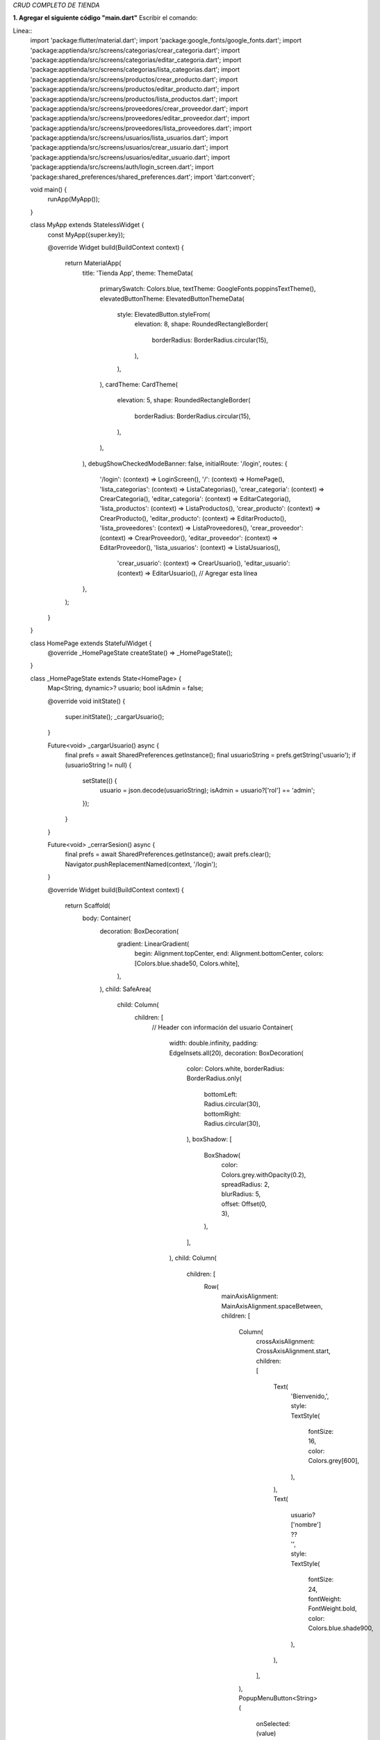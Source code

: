 *CRUD COMPLETO DE TIENDA*

**1. Agregar el siguiente código "main.dart"**
Escribir el comando: 

Linea::
  import 'package:flutter/material.dart';
  import 'package:google_fonts/google_fonts.dart';
  import 'package:apptienda/src/screens/categorias/crear_categoria.dart';
  import 'package:apptienda/src/screens/categorias/editar_categoria.dart';
  import 'package:apptienda/src/screens/categorias/lista_categorias.dart';
  import 'package:apptienda/src/screens/productos/crear_producto.dart';
  import 'package:apptienda/src/screens/productos/editar_producto.dart';
  import 'package:apptienda/src/screens/productos/lista_productos.dart';
  import 'package:apptienda/src/screens/proveedores/crear_proveedor.dart';
  import 'package:apptienda/src/screens/proveedores/editar_proveedor.dart';
  import 'package:apptienda/src/screens/proveedores/lista_proveedores.dart';
  import 'package:apptienda/src/screens/usuarios/lista_usuarios.dart';
  import 'package:apptienda/src/screens/usuarios/crear_usuario.dart';
  import 'package:apptienda/src/screens/usuarios/editar_usuario.dart';
  import 'package:apptienda/src/screens/auth/login_screen.dart';
  import 'package:shared_preferences/shared_preferences.dart';
  import 'dart:convert';
  
  void main() {
    runApp(MyApp());
  }
  
  class MyApp extends StatelessWidget {
    const MyApp({super.key});
  
    @override
    Widget build(BuildContext context) {
      return MaterialApp(
        title: 'Tienda App',
        theme: ThemeData(
          primarySwatch: Colors.blue,
          textTheme: GoogleFonts.poppinsTextTheme(),
          elevatedButtonTheme: ElevatedButtonThemeData(
            style: ElevatedButton.styleFrom(
              elevation: 8,
              shape: RoundedRectangleBorder(
                borderRadius: BorderRadius.circular(15),
              ),
            ),
          ),
          cardTheme: CardTheme(
            elevation: 5,
            shape: RoundedRectangleBorder(
              borderRadius: BorderRadius.circular(15),
            ),
          ),
        ),
        debugShowCheckedModeBanner: false,
        initialRoute: '/login',
        routes: {
          '/login': (context) => LoginScreen(),
          '/': (context) => HomePage(),
          'lista_categorias': (context) => ListaCategorias(),
          'crear_categoria': (context) => CrearCategoria(),
          'editar_categoria': (context) => EditarCategoria(),
          'lista_productos': (context) => ListaProductos(),
          'crear_producto': (context) => CrearProducto(),
          'editar_producto': (context) => EditarProducto(),
          'lista_proveedores': (context) => ListaProveedores(),
          'crear_proveedor': (context) => CrearProveedor(),
          'editar_proveedor': (context) => EditarProveedor(),
          'lista_usuarios': (context) => ListaUsuarios(),
           'crear_usuario': (context) => CrearUsuario(),
           'editar_usuario': (context) => EditarUsuario(), // Agregar esta línea
        },
      );
    }
  }
  
  class HomePage extends StatefulWidget {
    @override
    _HomePageState createState() => _HomePageState();
  }
  
  class _HomePageState extends State<HomePage> {
    Map<String, dynamic>? usuario;
    bool isAdmin = false;
  
    @override
    void initState() {
      super.initState();
      _cargarUsuario();
    }
  
    Future<void> _cargarUsuario() async {
      final prefs = await SharedPreferences.getInstance();
      final usuarioString = prefs.getString('usuario');
      if (usuarioString != null) {
        setState(() {
          usuario = json.decode(usuarioString);
          isAdmin = usuario?['rol'] == 'admin';
        });
      }
    }
  
    Future<void> _cerrarSesion() async {
      final prefs = await SharedPreferences.getInstance();
      await prefs.clear();
      Navigator.pushReplacementNamed(context, '/login');
    }
  
    @override
    Widget build(BuildContext context) {
      return Scaffold(
        body: Container(
          decoration: BoxDecoration(
            gradient: LinearGradient(
              begin: Alignment.topCenter,
              end: Alignment.bottomCenter,
              colors: [Colors.blue.shade50, Colors.white],
            ),
          ),
          child: SafeArea(
            child: Column(
              children: [
                // Header con información del usuario
                Container(
                  width: double.infinity,
                  padding: EdgeInsets.all(20),
                  decoration: BoxDecoration(
                    color: Colors.white,
                    borderRadius: BorderRadius.only(
                      bottomLeft: Radius.circular(30),
                      bottomRight: Radius.circular(30),
                    ),
                    boxShadow: [
                      BoxShadow(
                        color: Colors.grey.withOpacity(0.2),
                        spreadRadius: 2,
                        blurRadius: 5,
                        offset: Offset(0, 3),
                      ),
                    ],
                  ),
                  child: Column(
                    children: [
                      Row(
                        mainAxisAlignment: MainAxisAlignment.spaceBetween,
                        children: [
                          Column(
                            crossAxisAlignment: CrossAxisAlignment.start,
                            children: [
                              Text(
                                'Bienvenido,',
                                style: TextStyle(
                                  fontSize: 16,
                                  color: Colors.grey[600],
                                ),
                              ),
                              Text(
                                usuario?['nombre'] ?? '',
                                style: TextStyle(
                                  fontSize: 24,
                                  fontWeight: FontWeight.bold,
                                  color: Colors.blue.shade900,
                                ),
                              ),
                            ],
                          ),
                          PopupMenuButton<String>(
                            onSelected: (value) async {
                              if (value == 'logout') {
                                await _cerrarSesion();
                              }
                            },
                            itemBuilder: (BuildContext context) => [
                              PopupMenuItem(
                                value: 'logout',
                                child: Row(
                                  children: [
                                    Icon(Icons.logout),
                                    SizedBox(width: 8),
                                    Text('Cerrar Sesión'),
                                  ],
                                ),
                              ),
                            ],
                            child: CircleAvatar(
                              backgroundColor: Colors.blue,
                              child: Icon(Icons.person, color: Colors.white),
                            ),
                          ),
                        ],
                      ),
                      SizedBox(height: 20),
                      Image.asset(
                        'assets/images/logo.png',
                        height: 120,
                        errorBuilder: (context, error, stackTrace) {
                          return Icon(
                            Icons.store,
                            size: 120,
                            color: Colors.blue,
                          );
                        },
                      ),
                      SizedBox(height: 20),
                      Text(
                        'Sistema de Gestión',
                        style: TextStyle(
                          fontSize: 24,
                          fontWeight: FontWeight.bold,
                          color: Colors.blue.shade900,
                        ),
                      ),
                    ],
                  ),
                ),
  
                // Menú principal
                Expanded(
                  child: Padding(
                    padding: EdgeInsets.all(20),
                    child: GridView.count(
                      crossAxisCount: 2,
                      crossAxisSpacing: 20,
                      mainAxisSpacing: 20,
                      children: [
                        _buildMenuCard(
                          context,
                          'Categorías',
                          Icons.category,
                          Colors.blue,
                          'lista_categorias',
                        ),
                        _buildMenuCard(
                          context,
                          'Productos',
                          Icons.inventory,
                          Colors.green,
                          'lista_productos',
                        ),
                        _buildMenuCard(
                          context,
                          'Proveedores',
                          Icons.assignment_ind_outlined,
                          const Color.fromARGB(255, 232, 128, 62),
                          'lista_proveedores',
                        ),
                        if (isAdmin) // Solo mostrar si es administrador
                          _buildMenuCard(
                            context,
                            'Usuarios',
                            Icons.people,
                            Colors.purple,
                            'lista_usuarios',
                          ),
                      ],
                    ),
                  ),
                ),
  
                // Footer
                Padding(
                  padding: EdgeInsets.all(20),
                  child: Text(
                    '© 2024 Tienda App',
                    style: TextStyle(
                      color: Colors.grey,
                      fontSize: 12,
                    ),
                  ),
                ),
              ],
            ),
          ),
        ),
      );
    }
  
    Widget _buildMenuCard(
        BuildContext context, String title, IconData icon, Color color, String route) {
      return Card(
        elevation: 5,
        shape: RoundedRectangleBorder(
          borderRadius: BorderRadius.circular(15),
        ),
        child: InkWell(
          onTap: () => Navigator.pushNamed(context, route),
          borderRadius: BorderRadius.circular(15),
          child: Container(
            decoration: BoxDecoration(
              gradient: LinearGradient(
                begin: Alignment.topLeft,
                end: Alignment.bottomRight,
                colors: [
                  color.withOpacity(0.7),
                  color,
                ],
              ),
              borderRadius: BorderRadius.circular(15),
            ),
            child: Column(
              mainAxisAlignment: MainAxisAlignment.center,
              children: [
                Container(
                  padding: EdgeInsets.all(15),
                  decoration: BoxDecoration(
                    color: Colors.white.withOpacity(0.2),
                    shape: BoxShape.circle,
                  ),
                  child: Icon(
                    icon,
                    size: 40,
                    color: Colors.white,
                  ),
                ),
                SizedBox(height: 15),
                Text(
                  title,
                  style: TextStyle(
                    color: Colors.white,
                    fontSize: 16,
                    fontWeight: FontWeight.bold,
                  ),
                ),
                SizedBox(height: 5),
                Text(
                  'Gestionar',
                  style: TextStyle(
                    color: Colors.white.withOpacity(0.8),
                    fontSize: 12,
                  ),
                ),
              ],
            ),
          ),
        ),
      );
    }
  }
**2. lib/src/screens/auth/login_screen.dart**

Linea::

  import 'package:flutter/material.dart';
  import 'package:http/http.dart' as http;
  import 'dart:convert';
  import 'package:shared_preferences/shared_preferences.dart';
  
  class LoginScreen extends StatefulWidget {
    @override
    _LoginScreenState createState() => _LoginScreenState();
  }
  
  class _LoginScreenState extends State<LoginScreen> {
    final _formKey = GlobalKey<FormState>();
    final _emailController = TextEditingController();
    final _passwordController = TextEditingController();
    bool _isLoading = false;
    bool _obscurePassword = true;
  
    Future<void> _login() async {
      if (_formKey.currentState!.validate()) {
        setState(() {
          _isLoading = true;
        });
        try {
          final response = await http.post(
            Uri.parse('http://localhost/tienda/api_tienda.php?resource=auth/login'),
            headers: {'Content-Type': 'application/json'},
            body: jsonEncode({
              'email': _emailController.text,
              'password': _passwordController.text,
            }),
          );
          final data = jsonDecode(response.body);
          if (response.statusCode == 200 && data['success']) {
            // Guardar el token y datos del usuario
            final prefs = await SharedPreferences.getInstance();
            await prefs.setString('token', data['token']);
            await prefs.setString('usuario', jsonEncode(data['usuario']));
  
            Navigator.pushReplacementNamed(context, '/');
          } else {
            ScaffoldMessenger.of(context).showSnackBar(
              SnackBar(
                content: Text(data['message'] ?? 'Error al iniciar sesión'),
                backgroundColor: Colors.red,
              ),
            );
          }
        } catch (e) {
          ScaffoldMessenger.of(context).showSnackBar(
            SnackBar(
              content: Text('Error de conexión'),
              backgroundColor: Colors.red,
            ),
          );
        } finally {
          setState(() {
            _isLoading = false;
          });
        }
      }
    }
  
  
    @override
    Widget build(BuildContext context) {
      return Scaffold(
        body: Container(
          decoration: BoxDecoration(
            gradient: LinearGradient(
              begin: Alignment.topCenter,
              end: Alignment.bottomCenter,
              colors: [Colors.blue.shade50, Colors.white],
            ),
          ),
          child: SafeArea(
            child: Center(
              child: SingleChildScrollView(
                padding: EdgeInsets.all(24),
                child: Column(
                  mainAxisAlignment: MainAxisAlignment.center,
                  children: [
                    // Logo o Ícono
                    Container(
                      padding: EdgeInsets.all(16),
                      decoration: BoxDecoration(
                        shape: BoxShape.circle,
                        color: Colors.white,
                        boxShadow: [
                          BoxShadow(
                            color: Colors.blue.withOpacity(0.1),
                            spreadRadius: 3,
                            blurRadius: 10,
                          ),
                        ],
                      ),
                      child: Icon(
                        Icons.store,
                        size: 80,
                        color: Colors.blue,
                      ),
                    ),
                    SizedBox(height: 40),
                    // Título
                    Text(
                      'Bienvenido',
                      style: TextStyle(
                        fontSize: 32,
                        fontWeight: FontWeight.bold,
                        color: Colors.blue.shade900,
                      ),
                    ),
                    SizedBox(height: 8),
                    Text(
                      'Inicia sesión para continuar',
                      style: TextStyle(
                        fontSize: 16,
                        color: Colors.grey[600],
                      ),
                    ),
                    SizedBox(height: 40),
                    // Formulario
                    Card(
                      elevation: 5,
                      shape: RoundedRectangleBorder(
                        borderRadius: BorderRadius.circular(15),
                      ),
                      child: Padding(
                        padding: EdgeInsets.all(24),
                        child: Form(
                          key: _formKey,
                          child: Column(
                            children: [
                              TextFormField(
                                controller: _emailController,
                                decoration: InputDecoration(
                                  labelText: 'Correo electrónico',
                                  prefixIcon: Icon(Icons.email),
                                  border: OutlineInputBorder(
                                    borderRadius: BorderRadius.circular(10),
                                  ),
                                ),
                                keyboardType: TextInputType.emailAddress,
                                validator: (value) {
                                  if (value == null || value.isEmpty) {
                                    return 'Por favor ingrese su correo';
                                  }
                                  if (!RegExp(r'^[\w-\.]+@([\w-]+\.)+[\w-]{2,4}$')
                                      .hasMatch(value)) {
                                    return 'Ingrese un correo válido';
                                  }
                                  return null;
                                },
                              ),
                              SizedBox(height: 20),
                              TextFormField(
                                controller: _passwordController,
                                decoration: InputDecoration(
                                  labelText: 'Contraseña',
                                  prefixIcon: Icon(Icons.lock),
                                  suffixIcon: IconButton(
                                    icon: Icon(
                                      _obscurePassword
                                          ? Icons.visibility
                                          : Icons.visibility_off,
                                    ),
                                    onPressed: () {
                                      setState(() {
                                        _obscurePassword = !_obscurePassword;
                                      });
                                    },
                                  ),
                                  border: OutlineInputBorder(
                                    borderRadius: BorderRadius.circular(10),
                                  ),
                                ),
                                obscureText: _obscurePassword,
                                validator: (value) {
                                  if (value == null || value.isEmpty) {
                                    return 'Por favor ingrese su contraseña';
                                  }
                                  return null;
                                },
                              ),
                              SizedBox(height: 24),
                              ElevatedButton(
                                onPressed: _isLoading ? null : _login,
                                child: _isLoading
                                    ? SizedBox(
                                        height: 20,
                                        width: 20,
                                        child: CircularProgressIndicator(
                                          strokeWidth: 2,
                                          valueColor:
                                              AlwaysStoppedAnimation<Color>(
                                                  Colors.white),
                                        ),
                                      )
                                    : Text('Iniciar Sesión'),
                                style: ElevatedButton.styleFrom(
                                  minimumSize: Size(double.infinity, 50),
                                  shape: RoundedRectangleBorder(
                                    borderRadius: BorderRadius.circular(10),
                                  ),
                                ),
                              ),
                            ],
                          ),
                        ),
                      ),
                    ),
                  ],
                ),
              ),
            ),
          ),
        ),
      );
    }
  }

3. **C:\xampp\htdocs\tienda\api_tienda.php**

Linea::

    <?php
    // Configuración de CORS
    header('Access-Control-Allow-Origin: *');
    header('Access-Control-Allow-Methods: GET, POST, PUT, DELETE, OPTIONS');
    header('Access-Control-Allow-Headers: Origin, Content-Type, X-Auth-Token, Authorization, X-Requested-With');
    header('Access-Control-Expose-Headers: Content-Length, X-JSON');
    header('Access-Control-Max-Age: 86400');
    
    // Manejar solicitudes OPTIONS
    if ($_SERVER['REQUEST_METHOD'] == 'OPTIONS') {
       header('HTTP/1.1 200 OK');
       exit();
    }
    
    // Configuración de errores y logs
    error_reporting(E_ALL);
    ini_set('display_errors', 1);
    ini_set('log_errors', 1);
    ini_set('error_log', __DIR__ . '/error.log');
    
    // Conexión a la base de datos
    $conn = new mysqli("localhost", "root", "", "tienda_app");
    if ($conn->connect_error) {
       error_log("Error de conexión: " . $conn->connect_error);
       die('Conexión Fallida: ' . $conn->connect_error);
    }
    
    $resource = isset($_GET['resource']) ? $_GET['resource'] : '';
    
    // Determinar el método real
    $method = $_SERVER['REQUEST_METHOD'];
    if ($method === 'POST' && isset($_GET['_method'])) {
       $method = strtoupper($_GET['_method']);
    }
    
    error_log("Método detectado: " . $method);
    error_log("Resource: " . $resource);
    
    switch ($resource) {
        // Añadir al switch principal en api_tienda.php
        case 'auth/login':
        handleLogin($method, $conn);
        break;
    
        case 'usuarios':
        handleUsuarios($method, $conn);
        break;
    
       case 'categorias':
           handleCategorias($method, $conn);
           break;
       case 'productos':
           handleProductos($method, $conn);
           break;
       case 'proveedores':
           handleProveedores($method, $conn);
           break;
       default:
           echo json_encode(["error" => "Recurso no encontrado"]);
           break;
    }
    
    // Añadir esta función
    function handleLogin($method, $conn) {
        if ($method !== 'POST') {
            http_response_code(405);
            echo json_encode(['error' => 'Método no permitido']);
            return;
        }
    
        $data = json_decode(file_get_contents("php://input"), true);
        
        if (!isset($data['email']) || !isset($data['password'])) {
            http_response_code(400);
            echo json_encode(['error' => 'Datos incompletos']);
            return;
        }
    
        $email = $data['email'];
        $password = $data['password'];
    
        $stmt = $conn->prepare("SELECT id, nombre, email, password, rol FROM usuarios WHERE email = ? AND estado = 1");
        $stmt->bind_param("s", $email);
        $stmt->execute();
        $result = $stmt->get_result();
    
        if ($result->num_rows === 0) {
            http_response_code(401);
            echo json_encode(['success' => false, 'message' => 'Credenciales incorrectas']);
            return;
        }
    
        $usuario = $result->fetch_assoc();
    
        if (!password_verify($password, $usuario['password'])) {
            http_response_code(401);
            echo json_encode(['success' => false, 'message' => 'Credenciales incorrectas']);
            return;
        }
    
        // Generar token JWT o similar
        $token = bin2hex(random_bytes(32));
    
        // Actualizar último acceso
        $stmt = $conn->prepare("UPDATE usuarios SET ultimo_acceso = CURRENT_TIMESTAMP WHERE id = ?");
        $stmt->bind_param("i", $usuario['id']);
        $stmt->execute();
    
        // Eliminar password del resultado
        unset($usuario['password']);
    
        echo json_encode([
            'success' => true,
            'message' => 'Login exitoso',
            'token' => $token,
            'usuario' => $usuario
        ]);
    }
    
    
    // Agregar esta función
    function handleUsuarios($method, $conn) {
        switch ($method) {
            case 'GET':
                $sql = "SELECT id, nombre, email, rol, estado, ultimo_acceso FROM usuarios WHERE estado = 1";
                $result = $conn->query($sql);
                $usuarios = [];
                while($row = $result->fetch_assoc()) {
                    unset($row['password']); // No enviar la contraseña
                    $usuarios[] = $row;
                }
                echo json_encode($usuarios);
                break;
    
            case 'POST':
                $data = json_decode(file_get_contents("php://input"), true);
                
                // Verificar si el email ya existe
                $stmt = $conn->prepare("SELECT id FROM usuarios WHERE email = ? AND estado = 1");
                $stmt->bind_param("s", $data['email']);
                $stmt->execute();
                if($stmt->get_result()->num_rows > 0) {
                    http_response_code(400);
                    echo json_encode(["error" => "El email ya está registrado"]);
                    return;
                }
    
                // Encriptar contraseña
                $password = password_hash($data['password'], PASSWORD_DEFAULT);
                
                $stmt = $conn->prepare("INSERT INTO usuarios (nombre, email, password, rol) VALUES (?, ?, ?, ?)");
                $stmt->bind_param("ssss", $data['nombre'], $data['email'], $password, $data['rol']);
                
                if($stmt->execute()) {
                    echo json_encode(["message" => "Usuario creado con éxito"]);
                } else {
                    http_response_code(500);
                    echo json_encode(["error" => "Error al crear usuario"]);
                }
                break;
    
            case 'PUT':
                $data = json_decode(file_get_contents("php://input"), true);
                
                // Verificar email duplicado excluyendo el usuario actual
                $stmt = $conn->prepare("SELECT id FROM usuarios WHERE email = ? AND id != ? AND estado = 1");
                $stmt->bind_param("si", $data['email'], $data['id']);
                $stmt->execute();
                if($stmt->get_result()->num_rows > 0) {
                    http_response_code(400);
                    echo json_encode(["error" => "El email ya está registrado"]);
                    return;
                }
    
                $sql = "UPDATE usuarios SET nombre = ?, email = ?, rol = ?";
                $params = [$data['nombre'], $data['email'], $data['rol']];
                $types = "sss";
    
                if(!empty($data['password'])) {
                    $password = password_hash($data['password'], PASSWORD_DEFAULT);
                    $sql .= ", password = ?";
                    $params[] = $password;
                    $types .= "s";
                }
    
                $sql .= " WHERE id = ?";
                $params[] = $data['id'];
                $types .= "i";
    
                $stmt = $conn->prepare($sql);
                $stmt->bind_param($types, ...$params);
                
                if($stmt->execute()) {
                    echo json_encode(["message" => "Usuario actualizado con éxito"]);
                } else {
                    http_response_code(500);
                    echo json_encode(["error" => "Error al actualizar usuario"]);
                }
                break;
    
                case 'DELETE':
                $id = $_GET['id'];
                
                // Verificar que no sea el último administrador
                $stmt = $conn->prepare("SELECT COUNT(*) as admin_count FROM usuarios WHERE rol = 'admin' AND estado = 1");
                $stmt->execute();
                $result = $stmt->get_result();
                $admin_count = $result->fetch_assoc()['admin_count'];
    
                $stmt = $conn->prepare("SELECT rol FROM usuarios WHERE id = ?");
                $stmt->bind_param("i", $id);
                $stmt->execute();
                $result = $stmt->get_result();
                $usuario = $result->fetch_assoc();
    
                if ($usuario['rol'] == 'admin' && $admin_count <= 1) {
                    http_response_code(400);
                    echo json_encode(["error" => "No se puede eliminar el último administrador"]);
                    return;
                }
    
                $stmt = $conn->prepare("UPDATE usuarios SET estado = 0 WHERE id = ?");
                $stmt->bind_param("i", $id);
                if ($stmt->execute()) {
                    echo json_encode(["message" => "Usuario eliminado con éxito"]);
                } else {
                    http_response_code(500);
                    echo json_encode(["error" => "Error al eliminar usuario"]);
                }
                break;
            
        }
    }
    
    
    function handleCategorias($method, $conn) {
       switch ($method) {
           case 'GET':
               $sql = "SELECT * FROM categorias";
               $result = $conn->query($sql);
               $categorias = [];
               while($row = $result->fetch_assoc()) {
                   $categorias[] = $row;
               }
               echo json_encode($categorias);
               break;
    
           case 'POST':
               $data = json_decode(file_get_contents("php://input"), true);
               $stmt = $conn->prepare("INSERT INTO categorias (nombre, descripcion) VALUES (?, ?)");
               $stmt->bind_param("ss", $data['nombre'], $data['descripcion']);
               
               if($stmt->execute()) {
                   echo json_encode(["message" => "Categoría creada con éxito"]);
               } else {
                   error_log("Error al crear categoría: " . $stmt->error);
                   echo json_encode(["error" => $stmt->error]);
               }
               break;
    
           case 'PUT':
               $data = json_decode(file_get_contents("php://input"), true);
               $stmt = $conn->prepare("UPDATE categorias SET nombre = ?, descripcion = ? WHERE id = ?");
               $stmt->bind_param("ssi", $data['nombre'], $data['descripcion'], $data['id']);
               
               if($stmt->execute()) {
                   echo json_encode(["message" => "Categoría actualizada con éxito"]);
               } else {
                   error_log("Error al actualizar categoría: " . $stmt->error);
                   echo json_encode(["error" => $stmt->error]);
               }
               break;
    
           case 'DELETE':
               $id = $_GET['id'];
               $stmt = $conn->prepare("DELETE FROM categorias WHERE id = ?");
               $stmt->bind_param("i", $id);
               
               if($stmt->execute()) {
                   echo json_encode(["message" => "Categoría eliminada con éxito"]);
               } else {
                   error_log("Error al eliminar categoría: " . $stmt->error);
                   echo json_encode(["error" => $stmt->error]);
               }
               break;
       }
    }
    
    function handleProveedores($method, $conn) {
       switch ($method) {
           case 'GET':
               $sql = "SELECT * FROM proveedores WHERE estado = 1";
               $result = $conn->query($sql);
               $proveedores = [];
               while($row = $result->fetch_assoc()) {
                   $proveedores[] = $row;
               }
               echo json_encode($proveedores);
               break;
    
           case 'POST':
               $data = json_decode(file_get_contents("php://input"), true);
               
               // Verificar si el RUC ya existe
               $stmt = $conn->prepare("SELECT id FROM proveedores WHERE ruc = ? AND estado = 1");
               $stmt->bind_param("s", $data['ruc']);
               $stmt->execute();
               $result = $stmt->get_result();
               
               if ($result->num_rows > 0) {
                   http_response_code(400);
                   echo json_encode(["error" => "El RUC ya está registrado"]);
                   return;
               }
               
               $stmt = $conn->prepare("INSERT INTO proveedores (ruc, razon_social, direccion, telefono, email, persona_contacto) VALUES (?, ?, ?, ?, ?, ?)");
               $stmt->bind_param("ssssss",
                   $data['ruc'],
                   $data['razon_social'],
                   $data['direccion'],
                   $data['telefono'],
                   $data['email'],
                   $data['persona_contacto']
               );
               
               if($stmt->execute()) {
                   echo json_encode(["message" => "Proveedor creado con éxito"]);
               } else {
                   error_log("Error al crear proveedor: " . $stmt->error);
                   http_response_code(500);
                   echo json_encode(["error" => $stmt->error]);
               }
               break;
    
           case 'PUT':
               $data = json_decode(file_get_contents("php://input"), true);
               
               // Verificar RUC duplicado excluyendo el registro actual
               $stmt = $conn->prepare("SELECT id FROM proveedores WHERE ruc = ? AND id != ? AND estado = 1");
               $stmt->bind_param("si", $data['ruc'], $data['id']);
               $stmt->execute();
               $result = $stmt->get_result();
               
               if ($result->num_rows > 0) {
                   http_response_code(400);
                   echo json_encode(["error" => "El RUC ya está registrado para otro proveedor"]);
                   return;
               }
               
               $stmt = $conn->prepare("UPDATE proveedores SET ruc = ?, razon_social = ?, direccion = ?, telefono = ?, email = ?, persona_contacto = ? WHERE id = ?");
               $stmt->bind_param("ssssssi",
                   $data['ruc'],
                   $data['razon_social'],
                   $data['direccion'],
                   $data['telefono'],
                   $data['email'],
                   $data['persona_contacto'],
                   $data['id']
               );
               
               if($stmt->execute()) {
                   echo json_encode(["message" => "Proveedor actualizado con éxito"]);
               } else {
                   error_log("Error al actualizar proveedor: " . $stmt->error);
                   http_response_code(500);
                   echo json_encode(["error" => $stmt->error]);
               }
               break;
    
           case 'DELETE':
               $id = $_GET['id'];
               $stmt = $conn->prepare("UPDATE proveedores SET estado = 0 WHERE id = ?");
               $stmt->bind_param("i", $id);
               
               if($stmt->execute()) {
                   echo json_encode(["message" => "Proveedor eliminado con éxito"]);
               } else {
                   error_log("Error al eliminar proveedor: " . $stmt->error);
                   http_response_code(500);
                   echo json_encode(["error" => $stmt->error]);
               }
               break;
       }
    }
    
    function handleProductos($method, $conn) {
        error_log("\n=== INICIO HANDLE PRODUCTOS ===");
        error_log("Método recibido: " . $method);
       
       switch ($method) {
    
        case 'PUT':
        try {
            if (!isset($_POST['id'])) {
                throw new Exception("ID no proporcionado");
            }
    
            // Validar y sanitizar datos básicos
            $id = intval($_POST['id']);
            $nombre = $conn->real_escape_string($_POST['nombre']);
            $descripcion = $conn->real_escape_string($_POST['descripcion']);
            $precio = floatval($_POST['precio']);
            $stock = intval($_POST['stock']);
            $categoria_id = !empty($_POST['categoria_id']) ? intval($_POST['categoria_id']) : null;
            $proveedor_id = !empty($_POST['proveedor_id']) ? intval($_POST['proveedor_id']) : null;
            
            // Obtener la imagen actual del producto
            $stmt = $conn->prepare("SELECT imagen_url FROM productos WHERE id = ?");
            $stmt->bind_param("i", $id);
            $stmt->execute();
            $result = $stmt->get_result();
            $producto_actual = $result->fetch_assoc();
            $imagen_url_actual = $producto_actual['imagen_url'];
            
            // Inicializar variable para la nueva imagen_url
            $imagen_url = isset($_POST['imagen_url']) ? $_POST['imagen_url'] : null;
            
            // Si se envió una nueva imagen
            if (isset($_FILES['imagen']) && $_FILES['imagen']['error'] === UPLOAD_ERR_OK) {
                $imagen = $_FILES['imagen'];
                $imagen_nombre = time() . '_' . basename($imagen['name']);
                $ruta_destino = 'imagenes/' . $imagen_nombre;
                
                // Crear directorio si no existe
                if (!file_exists('imagenes')) {
                    mkdir('imagenes', 0777, true);
                }
                
                // Eliminar imagen anterior si existe
                if ($imagen_url_actual) {
                    $ruta_anterior = __DIR__ . str_replace('/tienda', '', $imagen_url_actual);
                    error_log("Intentando eliminar imagen anterior: " . $ruta_anterior);
                    if (file_exists($ruta_anterior)) {
                        if (unlink($ruta_anterior)) {
                            error_log("Imagen anterior eliminada con éxito");
                        } else {
                            error_log("No se pudo eliminar la imagen anterior");
                        }
                    }
                }
                
                // Subir nueva imagen
                if (move_uploaded_file($imagen['tmp_name'], $ruta_destino)) {
                    $imagen_url = '/tienda/' . $ruta_destino;
                    error_log("Nueva imagen guardada en: " . $imagen_url);
                } else {
                    throw new Exception("Error al guardar la nueva imagen");
                }
            }
    
            // Actualizar el producto en la base de datos
            $sql = "UPDATE productos SET 
                    nombre = ?,
                    descripcion = ?,
                    precio = ?,
                    stock = ?,
                    categoria_id = ?,
                    proveedor_id = ?,
                    imagen_url = ?,
                    updated_at = CURRENT_TIMESTAMP
                    WHERE id = ?";
    
            $stmt = $conn->prepare($sql);
            if (!$stmt) {
                throw new Exception("Error en preparación: " . $conn->error);
            }
    
            $stmt->bind_param("ssdiissi",
                $nombre,
                $descripcion,
                $precio,
                $stock,
                $categoria_id,
                $proveedor_id,
                $imagen_url,
                $id
            );
    
            if (!$stmt->execute()) {
                throw new Exception("Error al ejecutar la actualización: " . $stmt->error);
            }
    
            echo json_encode([
                "success" => true,
                "message" => "Producto actualizado con éxito",
                "imagen_url" => $imagen_url
            ]);
    
        } catch (Exception $e) {
            error_log("Error en actualización de producto: " . $e->getMessage());
            http_response_code(500);
            echo json_encode([
                "success" => false,
                "error" => $e->getMessage()
            ]);
        }
        break;
    
                
           case 'GET':
               $sql = "SELECT p.*, c.nombre as categoria_nombre, pr.razon_social as proveedor_nombre 
                      FROM productos p 
                      LEFT JOIN categorias c ON p.categoria_id = c.id
                      LEFT JOIN proveedores pr ON p.proveedor_id = pr.id";
               $result = $conn->query($sql);
               $productos = [];
               while($row = $result->fetch_assoc()) {
                   $productos[] = $row;
               }
               echo json_encode($productos);
               break;
    
           case 'POST':
               try {
                   if (isset($_GET['_method']) && $_GET['_method'] === 'PUT') {
                       handleProductoUpdate($conn);
                   } else {
                       handleProductoCreate($conn);
                   }
               } catch (Exception $e) {
                   error_log("Error en POST/PUT de producto: " . $e->getMessage());
                   http_response_code(500);
                   echo json_encode(["error" => $e->getMessage()]);
               }
               break;
    
           case 'DELETE':
               try {
                   $id = $_GET['id'];
                   
                   // Obtener información de la imagen
                   $stmt = $conn->prepare("SELECT imagen_url FROM productos WHERE id = ?");
                   $stmt->bind_param("i", $id);
                   $stmt->execute();
                   $result = $stmt->get_result();
                   $producto = $result->fetch_assoc();
    
                   // Eliminar el producto
                   $stmt = $conn->prepare("DELETE FROM productos WHERE id = ?");
                   $stmt->bind_param("i", $id);
                   
                   if($stmt->execute()) {
                       // Eliminar imagen si existe
                       if ($producto && $producto['imagen_url']) {
                           $imagen_path = str_replace('/tienda/', '', $producto['imagen_url']);
                           $ruta_completa = __DIR__ . '/' . $imagen_path;
                           
                           if (file_exists($ruta_completa)) {
                               unlink($ruta_completa);
                           }
                       }
                       
                       echo json_encode(["message" => "Producto eliminado con éxito"]);
                   } else {
                       throw new Exception("Error al eliminar el producto: " . $stmt->error);
                   }
               } catch (Exception $e) {
                   error_log("Error al eliminar producto: " . $e->getMessage());
                   http_response_code(500);
                   echo json_encode(["error" => $e->getMessage()]);
               }
               break;
       }
    }
    
    function handleProductoCreate($conn) {
       $data = $_POST;
       error_log("Datos recibidos para crear producto: " . print_r($data, true));
       
       $imagen_url = null;
       
       if (isset($_FILES['imagen'])) {
           $imagen = $_FILES['imagen'];
           $imagen_nombre = time() . '_' . basename($imagen['name']);
           $ruta_destino = 'imagenes/' . $imagen_nombre;
           
           if (!file_exists('imagenes')) {
               mkdir('imagenes', 0777, true);
           }
           
           if (move_uploaded_file($imagen['tmp_name'], $ruta_destino)) {
               $imagen_url = '/tienda/' . $ruta_destino;
           } else {
               throw new Exception("Error al subir la imagen");
           }
       }
    
       $stmt = $conn->prepare("INSERT INTO productos (nombre, descripcion, precio, stock, categoria_id, proveedor_id, imagen_url) VALUES (?, ?, ?, ?, ?, ?, ?)");
       
       // Convertir valores vacíos a NULL
       $proveedor_id = empty($data['proveedor_id']) ? null : $data['proveedor_id'];
       
       $stmt->bind_param("ssdiiss", 
           $data['nombre'], 
           $data['descripcion'], 
           $data['precio'], 
           $data['stock'], 
           $data['categoria_id'],
           $proveedor_id,
           $imagen_url
       );
       
       if($stmt->execute()) {
           echo json_encode(["message" => "Producto creado con éxito"]);
       } else {
           throw new Exception("Error al crear el producto: " . $stmt->error);
       }
    }
    
    
    function handleProductoUpdate($conn) {
        error_log("\n=== INICIO DE ACTUALIZACIÓN DE PRODUCTO ===");
        error_log("Método: " . $_SERVER['REQUEST_METHOD']);
        error_log("POST data: " . print_r($_POST, true));
        error_log("FILES data: " . print_r($_FILES, true));
    
        try {
            if (!isset($_POST['id'])) {
                throw new Exception("ID no proporcionado");
            }
    
            // Validar y registrar datos recibidos
            $id = intval($_POST['id']);
            $nombre = $conn->real_escape_string($_POST['nombre']);
            $descripcion = $conn->real_escape_string($_POST['descripcion']);
            $precio = floatval($_POST['precio']);
            $stock = intval($_POST['stock']);
            $categoria_id = !empty($_POST['categoria_id']) ? intval($_POST['categoria_id']) : null;
            $proveedor_id = !empty($_POST['proveedor_id']) ? intval($_POST['proveedor_id']) : null;
    
            error_log("\n=== DATOS PROCESADOS ===");
            error_log("ID: $id");
            error_log("Nombre: $nombre");
            error_log("Descripción: $descripcion");
            error_log("Precio: $precio");
            error_log("Stock: $stock");
            error_log("Categoría ID: " . var_export($categoria_id, true));
            error_log("Proveedor ID: " . var_export($proveedor_id, true));
    
            // Verificar producto existente
            $check = $conn->prepare("SELECT id FROM productos WHERE id = ?");
            $check->bind_param("i", $id);
            $check->execute();
            $result = $check->get_result();
            
            error_log("Verificación de existencia del producto: " . ($result->num_rows > 0 ? "Existe" : "No existe"));
    
            if ($result->num_rows === 0) {
                throw new Exception("Producto no encontrado");
            }
    
            // Procesar imagen
            $imagen_url = isset($_POST['imagen_url']) ? $_POST['imagen_url'] : null;
            error_log("Imagen URL inicial: " . var_export($imagen_url, true));
    
            if (isset($_FILES['imagen']) && $_FILES['imagen']['error'] === UPLOAD_ERR_OK) {
                error_log("Procesando nueva imagen...");
                $imagen = $_FILES['imagen'];
                $imagen_nombre = time() . '_' . basename($imagen['name']);
                $ruta_destino = 'imagenes/' . $imagen_nombre;
                
                if (move_uploaded_file($imagen['tmp_name'], $ruta_destino)) {
                    $imagen_url = '/tienda/' . $ruta_destino;
                    error_log("Nueva imagen guardada: $imagen_url");
                } else {
                    error_log("Error al mover la imagen");
                }
            }
    
            // Preparar y ejecutar la consulta SQL
            $sql = "UPDATE productos SET 
                    nombre = ?,
                    descripcion = ?,
                    precio = ?,
                    stock = ?,
                    categoria_id = ?,
                    proveedor_id = ?,
                    imagen_url = ?,
                    updated_at = CURRENT_TIMESTAMP
                    WHERE id = ?";
    
            error_log("\n=== CONSULTA SQL ===");
            error_log($sql);
    
            $stmt = $conn->prepare($sql);
            if (!$stmt) {
                throw new Exception("Error en la preparación de la consulta: " . $conn->error);
            }
    
            $stmt->bind_param("ssdiissi",
                $nombre,
                $descripcion,
                $precio,
                $stock,
                $categoria_id,
                $proveedor_id,
                $imagen_url,
                $id
            );
    
            error_log("\n=== PARÁMETROS VINCULADOS ===");
            error_log(print_r([
                'nombre' => $nombre,
                'descripcion' => $descripcion,
                'precio' => $precio,
                'stock' => $stock,
                'categoria_id' => $categoria_id,
                'proveedor_id' => $proveedor_id,
                'imagen_url' => $imagen_url,
                'id' => $id
            ], true));
    
            if (!$stmt->execute()) {
                throw new Exception("Error al ejecutar la actualización: " . $stmt->error);
            }
    
            error_log("Filas afectadas: " . $stmt->affected_rows);
    
            $response = [
                "success" => true,
                "message" => "Producto actualizado con éxito",
                "id" => $id,
                "affected_rows" => $stmt->affected_rows
            ];
    
            error_log("\n=== RESPUESTA ===");
            error_log(json_encode($response));
    
            echo json_encode($response);
    
        } catch (Exception $e) {
            error_log("\n=== ERROR ===");
            error_log($e->getMessage());
            http_response_code(500);
            echo json_encode([
                "success" => false,
                "error" => $e->getMessage()
            ]);
        }
    }
    $conn->close();
    ?>

4.  **Tabla: usuarios**

Linea::
  CREATE TABLE `usuarios` (
    `id` int(11) NOT NULL AUTO_INCREMENT,
    `nombre` varchar(100) NOT NULL,
    `email` varchar(100) NOT NULL,
    `password` varchar(255) NOT NULL,
    `rol` enum('admin','vendedor') NOT NULL DEFAULT 'vendedor',
    `estado` tinyint(1) DEFAULT 1,
    `ultimo_acceso` timestamp NULL DEFAULT NULL,
    `created_at` timestamp NOT NULL DEFAULT current_timestamp(),
    `updated_at` timestamp NOT NULL DEFAULT current_timestamp() ON UPDATE current_timestamp(),
    PRIMARY KEY (`id`),
    UNIQUE KEY `email` (`email`)
  ) ENGINE=InnoDB AUTO_INCREMENT=4 DEFAULT CHARSET=utf8mb4 COLLATE=utf8mb4_general_ci;
  
  /*Data for the table `usuarios` */
  
  insert  into `usuarios`(`id`,`nombre`,`email`,`password`,`rol`,`estado`,`ultimo_acceso`,`created_at`,`updated_at`) values 
  (1,'Administrador','admin@example.com','$2y$10$92IXUNpkjO0rOQ5byMi.Ye4oKoEa3Ro9llC/.og/at2.uheWG/igi','admin',1,'2024-11-13 14:26:27','2024-11-06 09:05:30','2024-11-13 14:26:27'),
  (2,'José Aradiel','josea@gmail.com','$2y$10$92IXUNpkjO0rOQ5byMi.Ye4oKoEa3Ro9llC/.og/at2.uheWG/igi','vendedor',1,'2024-11-13 14:14:25','2024-11-06 09:31:58','2024-11-13 14:14:25'),
  (3,'Gioirgina Hurtado','ghurtado@gmail.com','$2y$10$92IXUNpkjO0rOQ5byMi.Ye4oKoEa3Ro9llC/.og/at2.uheWG/igi','vendedor',1,'2024-11-13 14:11:19','2024-11-06 09:49:08','2024-11-13 14:11:19');
